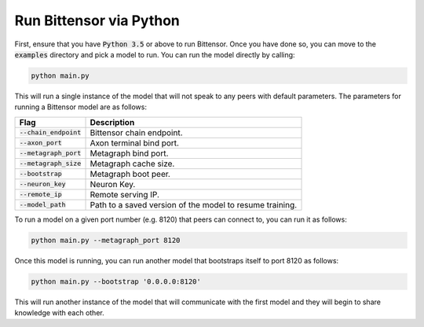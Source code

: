 Run Bittensor via Python
===========================

First, ensure that you have :code:`Python 3.5` or above to run Bittensor. Once you have done so, you can move to the 
:code:`examples` directory and pick a model to run. You can run the model directly by calling: 

.. code-block:: Bash

   python main.py

This will run a single instance of the model that will not speak to any peers with default parameters. The parameters for
running a Bittensor model are as follows:

=========================   ====================================================================
   Flag                           Description
=========================   ====================================================================
:code:`--chain_endpoint`      Bittensor chain endpoint.
:code:`--axon_port`           Axon terminal bind port.
:code:`--metagraph_port`      Metagraph bind port.
:code:`--metagraph_size`      Metagraph cache size.
:code:`--bootstrap`           Metagraph boot peer.
:code:`--neuron_key`          Neuron Key.
:code:`--remote_ip`           Remote serving IP.
:code:`--model_path`          Path to a saved version of the model to resume training.
=========================   ====================================================================


To run a model on a given 
port number (e.g. 8120) that peers can connect to, you can run it as follows:

.. code-block:: Bash

   python main.py --metagraph_port 8120

Once this model is running, you can run another model that bootstraps itself to port 8120 as follows:

.. code-block:: Bash

   python main.py --bootstrap '0.0.0.0:8120'

This will run another instance of the model that will communicate with the first model and they will begin to share knowledge with each other. 